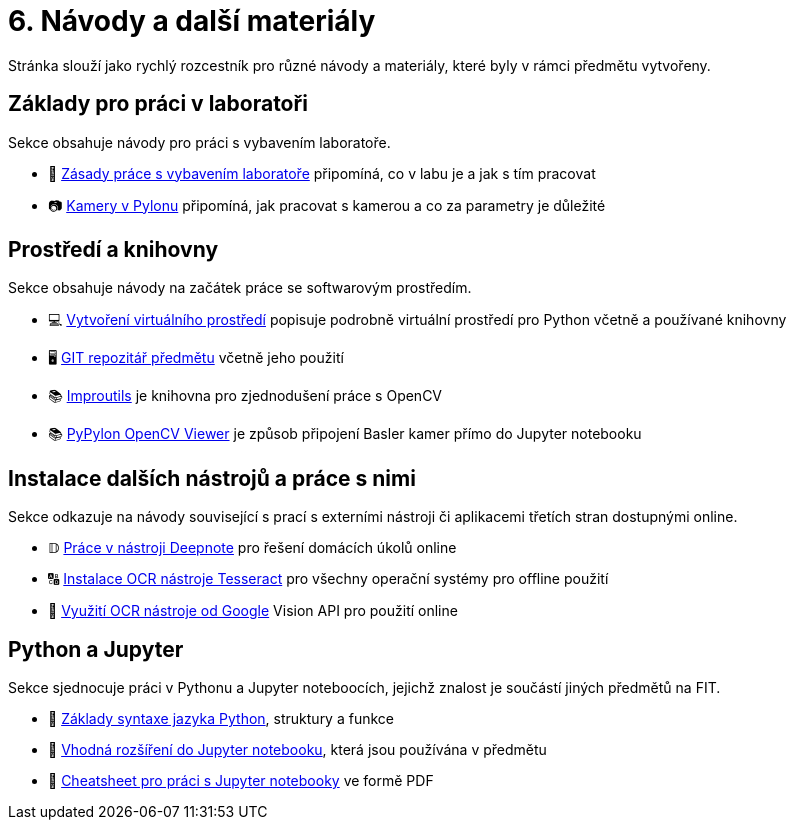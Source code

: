 = 6. Návody a další materiály

Stránka slouží jako rychlý rozcestník pro různé návody a materiály, které byly v rámci předmětu vytvořeny.

== Základy pro práci v laboratoři

Sekce obsahuje návody pro práci s vybavením laboratoře.

* 🔬 xref:lab-equipment.html#[Zásady práce s vybavením laboratoře] připomíná, co v labu je a jak s tím pracovat
* 📷 xref:pylon-cameras.html#[Kamery v Pylonu] připomíná, jak pracovat s kamerou a co za parametry je důležité


== Prostředí a knihovny

Sekce obsahuje návody na začátek práce se softwarovým prostředím.

* 💻 xref:tools-introduction.html#[Vytvoření virtuálního prostředí] popisuje podrobně virtuální prostředí pro Python včetně a používané knihovny
* 🖥️ xref:git-essentials.html#[GIT repozitář předmětu] včetně jeho použití
* 📚 xref:improutils-package.html#[Improutils] je knihovna pro zjednodušení práce s OpenCV
* 📚 https://gitlab.fit.cvut.cz/bi-svz/pypylon-opencv-viewer[PyPylon OpenCV Viewer] je způsob připojení Basler kamer přímo do Jupyter notebooku


== Instalace dalších nástrojů a práce s nimi

Sekce odkazuje na návody související s prací s externími nástroji či aplikacemi třetích stran dostupnými online.

* 𝔻 xref:deepnote-introduction.html#[Práce v nástroji Deepnote] pro řešení domácích úkolů online
* 🔠 xref:ocr-tool-installation.html#[Instalace OCR nástroje Tesseract] pro všechny operační systémy pro offline použití
* 🔎 xref:google-cloud.html#[Využití OCR nástroje od Google] Vision API pro použití online

== Python a Jupyter

Sekce sjednocuje práci v Pythonu a Jupyter noteboocích, jejichž znalost je součástí jiných předmětů na FIT.

* 🐍 xref:python-introduction.html#[Základy syntaxe jazyka Python], struktury a funkce
* 📖 xref:jupyter-extensions.html#[Vhodná rozšíření do Jupyter notebooku], která jsou používána v předmětu
* 📄 xref:jupyter-notebook-cheatsheet.pdf[Cheatsheet pro práci s Jupyter notebooky] ve formě PDF